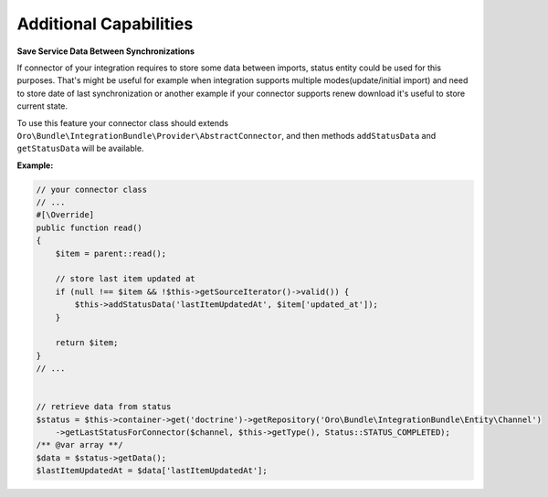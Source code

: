 .. _dev-integrations-integrations-additional-capabilities:

Additional Capabilities
=======================

**Save Service Data Between Synchronizations**

If connector of your integration requires to store some data between imports, status entity could be used for this purposes.
That's might be useful for example when integration supports multiple modes(update/initial import) and need to store
date of last synchronization or another example if your connector supports renew download it's useful to store current state.

To use this feature your connector class should extends ``Oro\Bundle\IntegrationBundle\Provider\AbstractConnector``,
and then methods ``addStatusData`` and ``getStatusData`` will be available.

**Example:**

.. code-block:: php


    // your connector class
    // ...
    #[\Override]
    public function read()
    {
        $item = parent::read();

        // store last item updated at
        if (null !== $item && !$this->getSourceIterator()->valid()) {
            $this->addStatusData('lastItemUpdatedAt', $item['updated_at']);
        }

        return $item;
    }
    // ...


    // retrieve data from status
    $status = $this->container->get('doctrine')->getRepository('Oro\Bundle\IntegrationBundle\Entity\Channel')
        ->getLastStatusForConnector($channel, $this->getType(), Status::STATUS_COMPLETED);
    /** @var array **/
    $data = $status->getData();
    $lastItemUpdatedAt = $data['lastItemUpdatedAt'];

